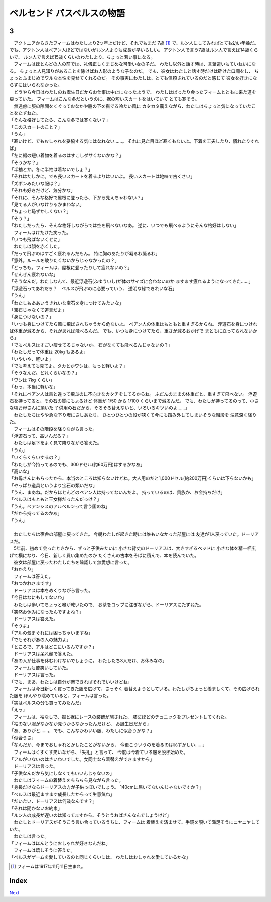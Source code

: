 ベルセンド パスベルスの物語
================================================================================

3
--------------------------------------------------------------------------------


| 　アクトニアからきたフィームはわたしより2つ年上だけど、それでもまだ
  7歳 [#a]_ で、ルン人にしてみればとても幼い年齢だ。
  でも、アクトン人はベアン人ほどではないがルン人よりも成長が早いらしい。
  アクトン人で言う7歳はルン人で言えば14歳くらいで、
  ルン人で言えば15歳くらいのわたしより、ちょっと若い事になる。
| 　フィームはほとんどの人の前では、礼儀正しくまじめな可愛い女の子だ。
  わたし以外と話す時は、言葉遣いもていねいになる。
  ちょっと人見知りがあることを除けばお人形のような子なのだ。
  でも、彼女はわたしと話す時だけは砕けた口調をし、
  ちょっとふまじめでワルな本性を見せてくれるのだ。
  その事実にわたしは、とても信頼されているのだと感じて
  彼女を好きにならずにはいられなかった。
| 　どうやら今日はわたしのお誕生日だからお仕事は中止になったようで、
  わたしはばったり会ったフィームとともに来た道を戻っていた。
  フィームはこんな冬だというのに、裾の短いスカートをはいていて
  とても寒そう。
| 　無遠慮に服の隙間をくぐっておなかや脇の下を撫でる冷たい風に
  カタカタ震えながら、わたしはちょっと気になっていたことをたずねた。
| 「そんな格好してたら、こんな冬では寒くない？」
| 「このスカートのこと？」
| 「うん」
| 「寒いけど、でもおしゃれを妥協する気にはなれない……。
  それに見た目ほど寒くもないよ。下着を工夫したり、慣れたりすれば」
| 「冬に裾の短い着物を着るのはすこしダサくないかな？」
| 「そうかな？」
| 「半袖とか。冬に半袖は着ないでしょ？」
| 「それはたしかに。でも長いスカートを着るよりはいいよ。
  長いスカートは地味で古くさい」
| 「ズボンみたいな服は？」
| 「それも好きだけど、気分かな」
| 「それに、そんな格好で屋根に登ったら、下から見えちゃわない？」
| 「見てる人がいなけりゃかまわない」
| 「ちょっと恥ずかしくない？」
| 「そう？」
| 「わたしだったら、そんな格好しながらでは空を飛べないなあ。
  逆に、いつでも飛べるようにそんな格好はしない」
| 　フィームはけたけた笑った。
| 「いつも飛ばないくせに」
| 　わたしは顔を赤くした。
| 「だって飛ぶのはすごく疲れるんだもん。
  特に胸のあたりが凝るわ凝るわ」
| 「意外。ルールを破りたくないからじゃなかったの？」
| 「どっちも。フィームは、屋根に登ったりして疲れないの？」
| 「ぜんぜん疲れないな」
| 「そうなんだ。わたしなんて、最近浮遊石(ふゆういし)が体のサイズに合わないのか
  ますます疲れるようになってきた……」
| 「浮遊石ってあれだろ？　ベルスが飛ぶのに必要っていう、
  透明な緑できれいな石」
| 「うん」
| 「わたしもああいうきれいな宝石を身につけてみたいな」
| 「宝石じゃなくて道具だよ」
| 「身につけないの？」
| 「いつも身につけてたら風に飛ばされちゃうから危ないよ。
  ベアン人の体重はもともと重すぎるからね。
  浮遊石を身につければ体重が減るから、それがあれば飛べるんだ。
  でも、いつも身につけてたら、重さが減るおかげで
  まともに立ってられないから」
| 「でもベルスはすごい痩せてるじゃないか。
  石がなくても飛べるんじゃないの？」
| 「わたしだって体重は 20kg もあるよ」
| 「いやいや、軽いよ」
| 「でも考えても見てよ。タカとかワシは、もっと軽いよ？」
| 「そうなんだ。どれくらいなの？」
| 「ワシは 7kg くらい」
| 「わっ、本当に軽いな」
| 「それにベアン人は鳥と違って飛ぶのに不向きなカタチをしてるからね。
  ふだんのままの体重だと、重すぎて飛べない。
  浮遊石を持ってると、その石の質にもよるけど
  体重が 1/50 から 1/100 くらいまで減るんだ。
  でも、わたしが持ってるのって、小さな頃お母さんに頂いた
  子供用の石だから、そろそろ替えないと、いろいろキツいのよ……」

| 　わたしたちはやや急な下り坂にさしあたり、
  ひとつひとつの段が狭くて今にも踏み外してしまいそうな階段を
  注意深く降りた。
| 　フィームはその階段を降りながら言った。
| 「浮遊石って、高いんだろ？」
| 　わたしは足下をよく見て降りながら答えた。
| 「うん」
| 「いくらくらいするの？」
| 「わたしが今持ってるのでも、300ドセル(約60万円)はするかなあ」
| 「高いな」
| 「お母さんにもらったから、本当のところは知らないけどね。大人用のだと1,000ドセル(約200万円)くらいは下らないかも」
| 「やっぱり道具というより宝石の類いだな」
| 「うん、まあね。だからほとんどのベアン人は持ってないんだよ。
  持っているのは、貴族か、お金持ちだけ」
| 「ベルスはもともと王女様だったんだっけ？」
| 「うん。ベアンシスのアルベルンって言う国のね」
| 「だから持ってるのかあ」
| 「うん」
| 


| 　わたしたちは宿舎の部屋に戻ってきた。
  今朝わたしが起きた時には誰もいなかった部屋には
  友達が1人戻っていた。ドーリアスだ。
| 　5年前、初めて会ったときから、ずっと子供みたいに
  小さな背丈のドーリアスは、大きすぎるベッドに
  小さな体を精一杯広げて横になり、今日、新しく買い集めたのか
  たくさんの古本をそばに積んで、本を読んでいた。
| 　彼女は部屋に戻ったわたしたちを確認して無愛想に言った。
| 「おかえり」
| 　フィームは答えた。
| 「おつかれさまです」
| 　ドーリアスは本をめくりながら言った。
| 「今日はなにもしてないわ」
| 　わたしは歩いてちょっと喉が乾いたので、
  お茶をコップに注ぎながら、ドーリアスにたずねた。
| 「突然お休みになったんですよね？」
| 　ドーリアスは答えた。
| 「そうよ」
| 「アルの気まぐれには困っちゃいますね」
| 「でもそれがあの人の魅力よ」
| 「ところで、アルはどこにいるんですか？」
| 　ドーリアスは呆れ顔で答えた。
| 「あの人が仕事を休むわけないでしょうに。
  わたしたち3人だけ、お休みなの」
| 　フィームも苦笑いしていた。
| 　ドーリアスは言った。
| 「でも、まあ、わたしは自分が楽できればそれでいいけどね」
| 　フィームは今日新しく買ってきた服を広げて、さっそく
  着替えようとしている。わたしがちょっと羨ましくて、その広げられた服を
  ぼんやり眺めていると、フィームは言った。
| 「実はベルスの分も買ってみたんだ」
| 「えっ」
| 　フィームは、袖なしで、襟と裾にレースの装飾が施された、
  膝丈ほどのチュニックをプレゼントしてくれた。
| 「袖のない服がなかなか見つからなかったんだけど、
  お誕生日だから」
| 「あ、ありがと……。
  でも、こんなかわいい服、わたしに似合うかな？」
| 「似合うさ」
| 「なんだか、今までおしゃれとかしたことがないから、
  今更こういうのを着るのは恥ずかしい……」
| 　フィームはくすくす笑いながら、「失礼」と言って、
  今度は今着ている服を脱ぎ始めた。
| 「アルがいないのはさいわいでした。女同士なら着替えができますから」
| 　ドーリアスは言った。
| 「子供なんだから気にしなくてもいいんじゃないの」
| 　わたしはフィームの着替えをちらちら見ながら言った。
| 「身長だけならドーリアスの方が子供っぽいでしょう。
  140cmに届いてないんじゃないですか？」
| 「ベルスは最近ますます成長したからって生意気ね」
| 「だいたい、ドーリアスは何歳なんです？」
| 「それは聞かないお約束」
| 「ルン人の成長が遅いのは知ってますから、そうとうおばさんなんでしょうけど」
| 　わたしとドーリアスがそうこう言い合っているうちに、フィームは
  着替えを済ませて、手鏡を覗いて満足そうにニヤニヤしていた。
| 　わたしは言った。
| 「フィームはほんとうにおしゃれが好きなんだね」
| 　フィームは嬉しそうに答えた。
| 「ベルスがゲームを愛しているのと同じくらいには、
  わたしはおしゃれを愛しているかな」


.. [#a] フィームは1917年11月11日生まれ。


Index
--------------------------------------------------------------------------------


`Next <https://github.com/pasberth/Bellsend/blob/novel/chapter-01/act-01/2012-12-15.rst>`_
